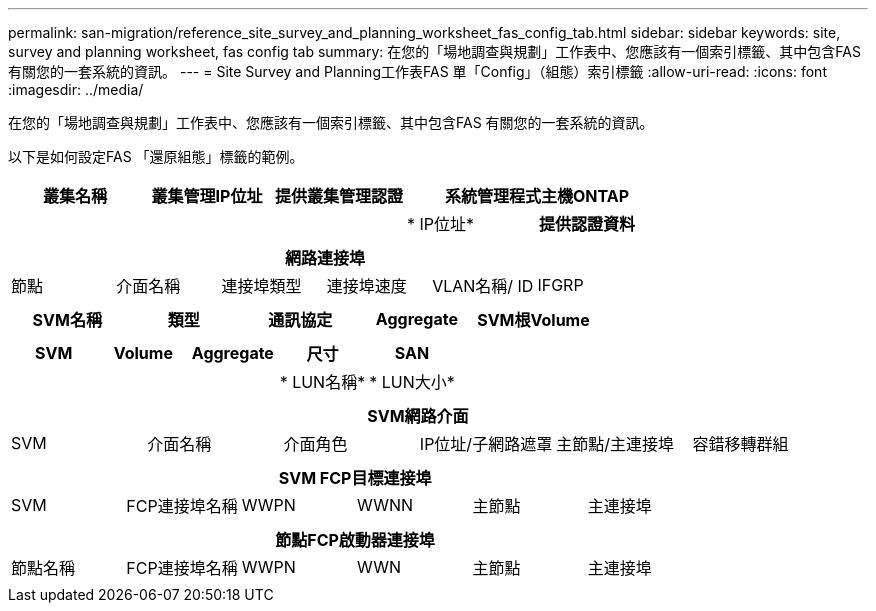 ---
permalink: san-migration/reference_site_survey_and_planning_worksheet_fas_config_tab.html 
sidebar: sidebar 
keywords: site, survey and planning worksheet, fas config tab 
summary: 在您的「場地調查與規劃」工作表中、您應該有一個索引標籤、其中包含FAS 有關您的一套系統的資訊。 
---
= Site Survey and Planning工作表FAS 單「Config」（組態）索引標籤
:allow-uri-read: 
:icons: font
:imagesdir: ../media/


[role="lead"]
在您的「場地調查與規劃」工作表中、您應該有一個索引標籤、其中包含FAS 有關您的一套系統的資訊。

以下是如何設定FAS 「還原組態」標籤的範例。

|===
| 叢集名稱 | 叢集管理IP位址 | 提供叢集管理認證 2+| 系統管理程式主機ONTAP 


|  |  |  | * IP位址* | *提供認證資料* 


|  |  |  |  |  
|===
|===
6+| 網路連接埠 


| 節點 | 介面名稱 | 連接埠類型 | 連接埠速度 | VLAN名稱/ ID | IFGRP 


 a| 
 a| 
 a| 
 a| 
 a| 
 a| 

|===
|===
| SVM名稱 | 類型 | 通訊協定 | Aggregate | SVM根Volume 


 a| 
 a| 
 a| 
 a| 
 a| 

|===
|===
| SVM | Volume | Aggregate | 尺寸 | SAN 


|  |  |  | * LUN名稱* | * LUN大小* 


 a| 
 a| 
 a| 
 a| 
 a| 

|===
|===
6+| SVM網路介面 


| SVM | 介面名稱 | 介面角色 | IP位址/子網路遮罩 | 主節點/主連接埠 | 容錯移轉群組 


 a| 
 a| 
 a| 
 a| 
 a| 
 a| 

|===
|===
6+| SVM FCP目標連接埠 


| SVM | FCP連接埠名稱 | WWPN | WWNN | 主節點 | 主連接埠 


 a| 
 a| 
 a| 
 a| 
 a| 
 a| 

|===
|===
6+| 節點FCP啟動器連接埠 


| 節點名稱 | FCP連接埠名稱 | WWPN | WWN | 主節點 | 主連接埠 


 a| 
 a| 
 a| 
 a| 
 a| 
 a| 

|===
